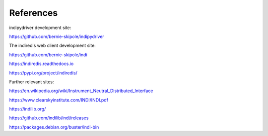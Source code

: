 .. _references:

References
==========

indipydriver development site:

https://github.com/bernie-skipole/indipydriver

The indiredis web client development site:

https://github.com/bernie-skipole/indi

https://indiredis.readthedocs.io

https://pypi.org/project/indiredis/

Further relevant sites:

https://en.wikipedia.org/wiki/Instrument_Neutral_Distributed_Interface

https://www.clearskyinstitute.com/INDI/INDI.pdf

https://indilib.org/

https://github.com/indilib/indi/releases

https://packages.debian.org/buster/indi-bin
